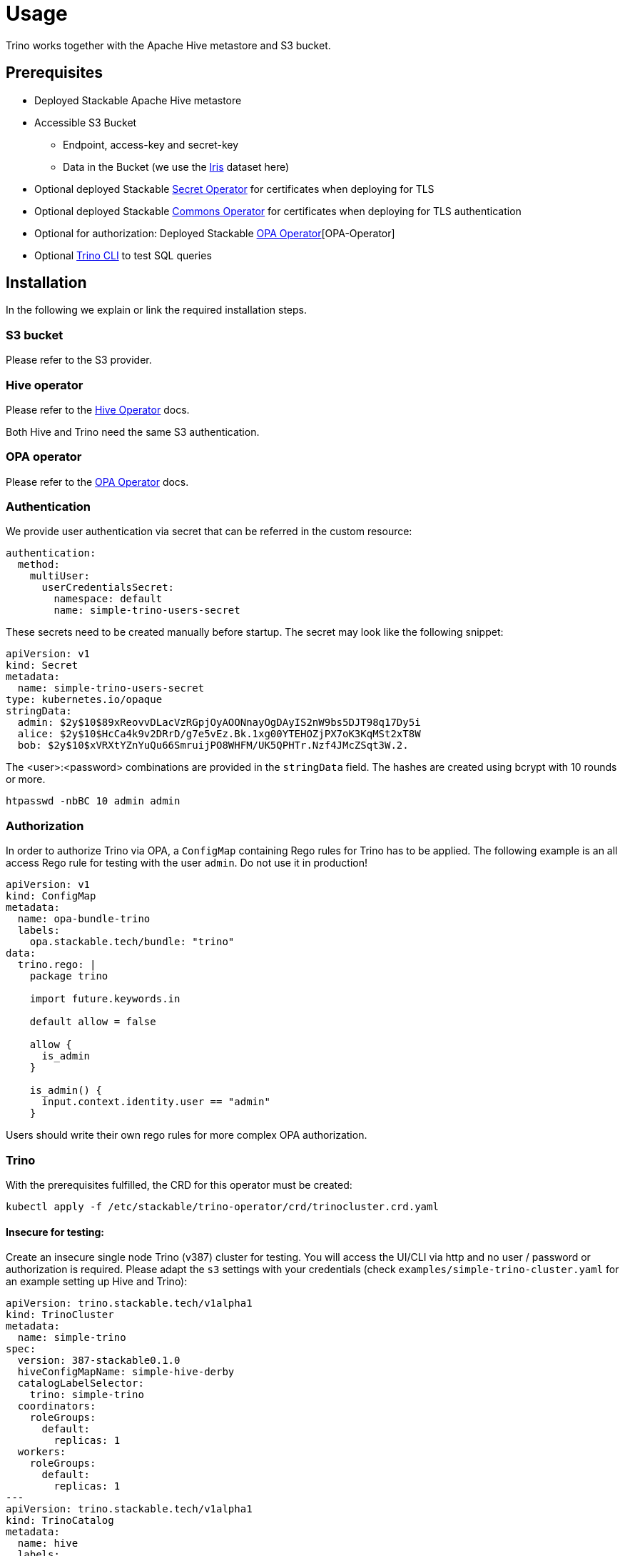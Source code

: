 = Usage

Trino works together with the Apache Hive metastore and S3 bucket.

== Prerequisites

* Deployed Stackable Apache Hive metastore
* Accessible S3 Bucket
    ** Endpoint, access-key and secret-key
    ** Data in the Bucket (we use the https://archive.ics.uci.edu/ml/datasets/iris[Iris] dataset here)
* Optional deployed Stackable xref:secret-operator::index.adoc[Secret Operator] for certificates when deploying for TLS
* Optional deployed Stackable xref:commons-operator::index.adoc[Commons Operator] for certificates when deploying for TLS authentication
* Optional for authorization: Deployed Stackable xref:opa::index.adoc[OPA Operator][OPA-Operator]
* Optional https://repo.stackable.tech/#browse/browse:packages:trino-cli%2Ftrino-cli-363-executable.jar[Trino CLI] to test SQL queries

== Installation

In the following we explain or link the required installation steps.

=== S3 bucket

Please refer to the S3 provider.

=== Hive operator

Please refer to the xref:hive::index.adoc[Hive Operator] docs.

Both Hive and Trino need the same S3 authentication.

=== OPA operator

Please refer to the xref:opa::index.adoc[OPA Operator] docs.

=== Authentication

We provide user authentication via secret that can be referred in the custom resource:
[source,yaml]
----
authentication:
  method:
    multiUser:
      userCredentialsSecret:
        namespace: default
        name: simple-trino-users-secret
----

These secrets need to be created manually before startup. The secret may look like the following snippet:
[source,yaml]
----
apiVersion: v1
kind: Secret
metadata:
  name: simple-trino-users-secret
type: kubernetes.io/opaque
stringData:
  admin: $2y$10$89xReovvDLacVzRGpjOyAOONnayOgDAyIS2nW9bs5DJT98q17Dy5i
  alice: $2y$10$HcCa4k9v2DRrD/g7e5vEz.Bk.1xg00YTEHOZjPX7oK3KqMSt2xT8W
  bob: $2y$10$xVRXtYZnYuQu66SmruijPO8WHFM/UK5QPHTr.Nzf4JMcZSqt3W.2.
----

The <user>:<password> combinations are provided in the `stringData` field. The hashes are created using bcrypt with 10 rounds or more.
[source]
----
htpasswd -nbBC 10 admin admin
----

=== Authorization

In order to authorize Trino via OPA, a `ConfigMap` containing Rego rules for Trino has to be applied. The following example is an all access Rego rule for testing with the user `admin`. Do not use it in production!

[source,yaml]
----
apiVersion: v1
kind: ConfigMap
metadata:
  name: opa-bundle-trino
  labels:
    opa.stackable.tech/bundle: "trino"
data:
  trino.rego: |
    package trino

    import future.keywords.in

    default allow = false

    allow {
      is_admin
    }

    is_admin() {
      input.context.identity.user == "admin"
    }
----

Users should write their own rego rules for more complex OPA authorization.

=== Trino

With the prerequisites fulfilled, the CRD for this operator must be created:
[source]
----
kubectl apply -f /etc/stackable/trino-operator/crd/trinocluster.crd.yaml
----

==== Insecure for testing:

Create an insecure single node Trino (v387) cluster for testing. You will access the UI/CLI via http and no user / password or authorization is required. Please adapt the `s3` settings with your credentials (check `examples/simple-trino-cluster.yaml` for an example setting up Hive and Trino):

[source,yaml]
----
apiVersion: trino.stackable.tech/v1alpha1
kind: TrinoCluster
metadata:
  name: simple-trino
spec:
  version: 387-stackable0.1.0
  hiveConfigMapName: simple-hive-derby
  catalogLabelSelector:
    trino: simple-trino
  coordinators:
    roleGroups:
      default:
        replicas: 1
  workers:
    roleGroups:
      default:
        replicas: 1
---
apiVersion: trino.stackable.tech/v1alpha1
kind: TrinoCatalog
metadata:
  name: hive
  labels:
    trino: simple-trino
spec:
  connector:
    hive:
      metastore:
        configMap: simple-hive-derby
      s3:
        inline:
          host: test-minio
          port: 9000
          accessStyle: Path
          credentials:
            secretClass: minio-credentials
----

To access the CLI please execute:
[source]
----
./trino-cli-387-executable.jar --debug --server http://<node>:<http-port> --user=admin
----

==== Secure for production:

There are multiple steps that must be taken to secure a Trino cluster:

1. Enable authentication
2. Enable TLS between the clients and coordinator
3. Enable internal TLS for communications between coordinators and workers

For testing purposes we use the https://trino.io/docs/current/installation/cli.html[Trino CLI].

===== Via authentication

If authentication is enabled, https://trino.io/docs/current/security/tls.html[TLS] for the coordinator as well as a shared secret for https://trino.io/docs/current/security/internal-communication.html[internal communications] (this is base64 and not encrypted) must be configured.

Securing the Trino cluster will disable all HTTP ports and disable the web interface on the HTTP port as well.

[source,yaml]
----
apiVersion: trino.stackable.tech/v1alpha1
kind: TrinoCluster
metadata:
  name: simple-trino
spec:
  version: 387-stackable0.1.0
  config:
    tls:
      secretClass: trino-tls
  authentication:
    method:
      multiUser:
        userCredentialsSecret:
          name: simple-trino-users-secret
[..]
----

If no `config.tls.secretClass` is provided but authentication is enabled, it will default to `tls` provided by the xref:secret-operator::index.adoc[Secret Operator].

[source]
----
./trino-cli-387-executable.jar --debug --server https://<host>:<https-port> --user=admin  --keystore-path=keystore.p12 --keystore-password=changeit
----
or

[source]
----
./trino-cli-387-executable.jar --debug --server https://<host>:<https-port> --user=admin --insecure
----

===== Via TLS only

This will disable the HTTP port and UI access and encrypt client-server communications.

[source,yaml]
----
apiVersion: trino.stackable.tech/v1alpha1
kind: TrinoCluster
metadata:
  name: simple-trino
spec:
  version: 387-stackable0.1.0
  config:
    tls:
      secretClass: trino-tls
[..]
----

[source]
----
./trino-cli-387-executable.jar --debug --server https://<host>:<https-port> --user=admin --keystore-path=keystore.p12 --keystore-password=changeit
----

===== Via internal TLS

Internal TLS is for encrypted and authenticated communications between coordinators and workers. Since this applies to all the data send and processed between the processes, this may reduce the performance significantly.

[source,yaml]
----
apiVersion: trino.stackable.tech/v1alpha1
kind: TrinoCluster
metadata:
  name: simple-trino
spec:
  version: 387-stackable0.1.0
  config:
    internalTls:
      secretClass: trino-internal-tls
[..]
----

Since Trino has internal and external communications running over a single port, this will enable the HTTPS port but not expose it. Cluster access is only possible via HTTP.

[source]
----
./trino-cli-387-executable.jar --debug --server http://<host>:<http-port> --user=admin
----

==== S3 connection specification

You can specify S3 connection details directly inside the `TrinoCatalog` specification
or by referring to an external `S3Connection` custom resource.

To specify S3 connection details directly as part of the `TrinoCatalog` resource, you
add an inline connection configuration as shown below:

[source,yaml]
----
s3: # <1>
  inline:
    host: test-minio # <2>
    port: 9000 # <3>
    pathStyleAccess: true # <4>
    secretClass: minio-credentials  # <5>
    tls:
      verification:
        server:
          caCert:
            secretClass: minio-tls-certificates #<6>
----
<1> Entry point for the connection configuration
<2> Connection host
<3> Optional connection port
<4> Optional flag if path-style URLs should be used; This defaults to `false`
    which means virtual hosted-style URLs are used.
<5> Name of the `Secret` object expected to contain the following keys:
    `accessKey` and `secretKey`
<6> Optional TLS settings for encrypted traffic. The `secretClass` can be provided by the Secret Operator or yourself.

A self provided S3 TLS secret can be specified like this:
[source,yaml]
----
apiVersion: secrets.stackable.tech/v1alpha1
kind: SecretClass
metadata:
  name: minio-tls-certificates
spec:
  backend:
    k8sSearch:
      searchNamespace:
        pod: {}
---
apiVersion: v1
kind: Secret
metadata:
  name: minio-tls-certificates
  labels:
    secrets.stackable.tech/class: minio-tls-certificates
data:
    ca.crt: <your-base64-encoded-ca>
    tls.crt: <your base64-encoded-public-key>
    tls.key: <your-base64-encoded-private-key>
----

It is also possible to configure the bucket connection details as a separate
Kubernetes resource and only refer to that object from the `TrinoCatalog` specification
like this:

[source,yaml]
----
s3:
  reference: my-connection-resource # <1>
----
<1> Name of the connection resource with connection details

The resource named `my-connection-resource` is then defined as shown below:

[source,yaml]
----
---
apiVersion: s3.stackable.tech/v1alpha1
kind: S3Connection
metadata:
  name: my-connection-resource
spec:
  host: test-minio
  port: 9000
  accessStyle: Path
  credentials:
    secretClass: minio-credentials
----

This has the advantage that the connection configuration can be shared across
applications and reduces the cost of updating these details.

=== Test Trino with Hive and S3

Create a schema and a table for the Iris data located in S3 and query data. This assumes to have the Iris data set in the `PARQUET` format available in the S3 bucket which can be downloaded https://www.kaggle.com/gpreda/iris-dataset/version/2?select=iris.parquet[here]

==== Create schema
[source,sql]
----
CREATE SCHEMA IF NOT EXISTS hive.iris
WITH (location = 's3a://iris/');
----
which should return:
----
CREATE SCHEMA
----

==== Create table
[source,sql]
----
CREATE TABLE IF NOT EXISTS hive.iris.iris_parquet (
  sepal_length DOUBLE,
  sepal_width  DOUBLE,
  petal_length DOUBLE,
  petal_width  DOUBLE,
  class        VARCHAR
)
WITH (
  external_location = 's3a://iris/parq',
  format = 'PARQUET'
);
----
which should return:
----
CREATE TABLE
----

==== Query data
[source,sql]
----
SELECT
    sepal_length,
    class
FROM hive.iris.iris_parquet
LIMIT 10;
----

which should return something like this:
----
 sepal_length |    class
--------------+-------------
          5.1 | Iris-setosa
          4.9 | Iris-setosa
          4.7 | Iris-setosa
          4.6 | Iris-setosa
          5.0 | Iris-setosa
          5.4 | Iris-setosa
          4.6 | Iris-setosa
          5.0 | Iris-setosa
          4.4 | Iris-setosa
          4.9 | Iris-setosa
(10 rows)

Query 20220210_161615_00000_a8nka, FINISHED, 1 node
https://172.18.0.5:30299/ui/query.html?20220210_161615_00000_a8nka
Splits: 18 total, 18 done (100.00%)
CPU Time: 0.7s total,    20 rows/s, 11.3KB/s, 74% active
Per Node: 0.3 parallelism,     5 rows/s, 3.02KB/s
Parallelism: 0.3
Peak Memory: 0B
2.67 [15 rows, 8.08KB] [5 rows/s, 3.02KB/s]
----

== Monitoring

The managed Trino instances are automatically configured to export Prometheus metrics. See
xref:home:operators:monitoring.adoc[] for more details.

== Configuration & Environment Overrides

The cluster definition also supports overriding configuration properties and environment variables, either per role or per role group, where the more specific override (role group) has precedence over the less specific one (role).

IMPORTANT: Do not override port numbers. This will lead to faulty installations.

=== Configuration Properties

For a role or role group, at the same level of `config`, you can specify: `configOverrides` for:

- `config.properties`
- `node.properties`
- `log.properties`
- `password-authenticator.properties`

For a list of possible configuration properties consult the https://trino.io/docs/current/admin/properties.html[Trino Properties Reference].

[source,yaml]
----
workers:
  roleGroups:
    default:
      config: {}
      replicas: 1
      configOverrides:
        config.properties:
          query.max-memory-per-node: "2GB"
----

Just as for the `config`, it is possible to specify this at role level as well:

[source,yaml]
----
workers:
  configOverrides:
    config.properties:
      query.max-memory-per-node: "2GB"
  roleGroups:
    default:
      config: {}
      replicas: 1
----

All override property values must be strings. The properties will be passed on without any escaping or formatting.

=== Environment Variables

Environment variables can be (over)written by adding the `envOverrides` property.

For example per role group:

[source,yaml]
----
workers:
  roleGroups:
    default:
      config: {}
      replicas: 1
      envOverrides:
        JAVA_HOME: "path/to/java"
----

or per role:

[source,yaml]
----
workers:
  envOverrides:
    JAVA_HOME: "path/to/java"
  roleGroups:
    default:
      config: {}
      replicas: 1
----

Here too, overriding properties such as `http-server.https.port` will lead to broken installations.
